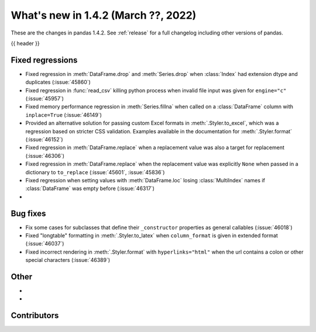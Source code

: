 .. _whatsnew_142:

What's new in 1.4.2 (March ??, 2022)
------------------------------------

These are the changes in pandas 1.4.2. See :ref:`release` for a full changelog
including other versions of pandas.

{{ header }}

.. ---------------------------------------------------------------------------

.. _whatsnew_142.regressions:

Fixed regressions
~~~~~~~~~~~~~~~~~
- Fixed regression in :meth:`DataFrame.drop` and :meth:`Series.drop` when :class:`Index` had extension dtype and duplicates (:issue:`45860`)
- Fixed regression in :func:`read_csv` killing python process when invalid file input was given for ``engine="c"`` (:issue:`45957`)
- Fixed memory performance regression in :meth:`Series.fillna` when called on a :class:`DataFrame` column with ``inplace=True`` (:issue:`46149`)
- Provided an alternative solution for passing custom Excel formats in :meth:`.Styler.to_excel`, which was a regression based on stricter CSS validation. Examples available in the documentation for :meth:`.Styler.format` (:issue:`46152`)
- Fixed regression in :meth:`DataFrame.replace` when a replacement value was also a target for replacement (:issue:`46306`)
- Fixed regression in :meth:`DataFrame.replace` when the replacement value was explicitly ``None`` when passed in a dictionary to ``to_replace`` (:issue:`45601`, :issue:`45836`)
- Fixed regression when setting values with :meth:`DataFrame.loc` losing :class:`MultiIndex` names if :class:`DataFrame`  was empty before (:issue:`46317`)
-

.. ---------------------------------------------------------------------------

.. _whatsnew_142.bug_fixes:

Bug fixes
~~~~~~~~~
- Fix some cases for subclasses that define their ``_constructor`` properties as general callables (:issue:`46018`)
- Fixed "longtable" formatting in :meth:`.Styler.to_latex` when ``column_format`` is given in extended format (:issue:`46037`)
- Fixed incorrect rendering in :meth:`.Styler.format` with ``hyperlinks="html"`` when the url contains a colon or other special characters (:issue:`46389`)

.. ---------------------------------------------------------------------------

.. _whatsnew_142.other:

Other
~~~~~
-
-

.. ---------------------------------------------------------------------------

.. _whatsnew_142.contributors:

Contributors
~~~~~~~~~~~~

.. contributors:: v1.4.1..v1.4.2|HEAD
